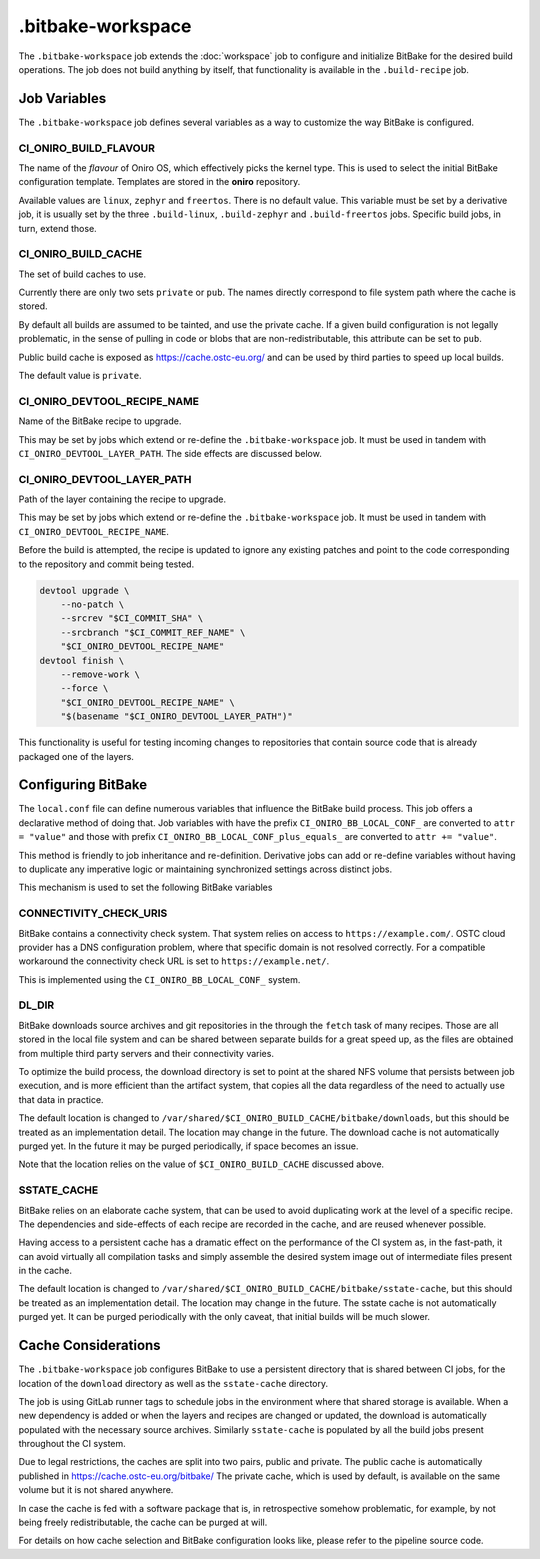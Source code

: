 .. SPDX-FileCopyrightText: Huawei Inc.
..
.. SPDX-License-Identifier: CC-BY-4.0

==================
.bitbake-workspace
==================

The ``.bitbake-workspace`` job extends the :doc:`workspace` job to configure
and initialize BitBake for the desired build operations. The job does not build
anything by itself, that functionality is available in the ``.build-recipe``
job.

Job Variables
=============

The ``.bitbake-workspace`` job defines several variables as a way to customize
the way BitBake is configured.

CI_ONIRO_BUILD_FLAVOUR
----------------------

The name of the *flavour* of Oniro OS, which effectively picks the kernel
type. This is used to select the initial BitBake configuration template.
Templates are stored in the **oniro** repository.

Available values are ``linux``, ``zephyr`` and ``freertos``. There is no
default value. This variable must be set by a derivative job, it is usually set
by the three ``.build-linux``, ``.build-zephyr`` and ``.build-freertos`` jobs.
Specific build jobs, in turn, extend those.

CI_ONIRO_BUILD_CACHE
--------------------

The set of build caches to use.

Currently there are only two sets ``private`` or ``pub``. The names directly
correspond to file system path where the cache is stored.

By default all builds are assumed to be tainted, and use the private cache. If
a given build configuration is not legally problematic, in the sense of pulling
in code or blobs that are non-redistributable, this attribute can be set to
``pub``.

Public build cache is exposed as `<https://cache.ostc-eu.org/>`_ and can be
used by third parties to speed up local builds.

The default value is ``private``.

CI_ONIRO_DEVTOOL_RECIPE_NAME
----------------------------

Name of the BitBake recipe to upgrade.

This may be set by jobs which extend or re-define the ``.bitbake-workspace``
job. It must be used in tandem with ``CI_ONIRO_DEVTOOL_LAYER_PATH``. The side
effects are discussed below.

CI_ONIRO_DEVTOOL_LAYER_PATH
---------------------------

Path of the layer containing the recipe to upgrade.

This may be set by jobs which extend or re-define the ``.bitbake-workspace``
job. It must be used in tandem with ``CI_ONIRO_DEVTOOL_RECIPE_NAME``.

Before the build is attempted, the recipe is updated to ignore any existing
patches and point to the code corresponding to the repository and commit being
tested.

.. code-block:: bash

    devtool upgrade \
        --no-patch \
        --srcrev "$CI_COMMIT_SHA" \
        --srcbranch "$CI_COMMIT_REF_NAME" \
        "$CI_ONIRO_DEVTOOL_RECIPE_NAME"
    devtool finish \
        --remove-work \
        --force \
        "$CI_ONIRO_DEVTOOL_RECIPE_NAME" \
        "$(basename "$CI_ONIRO_DEVTOOL_LAYER_PATH")"

This functionality is useful for testing incoming changes to repositories that
contain source code that is already packaged one of the layers.

Configuring BitBake
===================

The ``local.conf`` file can define numerous variables that influence the
BitBake build process. This job offers a declarative method of doing that. Job
variables with have the prefix ``CI_ONIRO_BB_LOCAL_CONF_`` are converted to
``attr = "value"`` and those with prefix
``CI_ONIRO_BB_LOCAL_CONF_plus_equals_`` are converted to ``attr += "value"``.

This method is friendly to job inheritance and re-definition. Derivative jobs
can add or re-define variables without having to duplicate any imperative logic
or maintaining synchronized settings across distinct jobs.

This mechanism is used to set the following BitBake variables

CONNECTIVITY_CHECK_URIS
-----------------------

BitBake contains a connectivity check system. That system relies on access to
``https://example.com/``. OSTC cloud provider has a DNS configuration problem,
where that specific domain is not resolved correctly. For a compatible
workaround the connectivity check URL is set to ``https://example.net/``.

This is implemented using the ``CI_ONIRO_BB_LOCAL_CONF_`` system.

DL_DIR
------

BitBake downloads source archives and git repositories in the through the
``fetch`` task of many recipes. Those are all stored in the local file system
and can be shared between separate builds for a great speed up, as the files
are obtained from multiple third party servers and their connectivity varies.

To optimize the build process, the download directory is set to point at the
shared NFS volume that persists between job execution, and is more efficient
than the artifact system, that copies all the data regardless of the need to
actually use that data in practice.

The default location is changed to
``/var/shared/$CI_ONIRO_BUILD_CACHE/bitbake/downloads``, but this should
be treated as an implementation detail. The location may change in the future.
The download cache is not automatically purged yet. In the future it may be
purged periodically, if space becomes an issue.

Note that the location relies on the value of ``$CI_ONIRO_BUILD_CACHE``
discussed above.

SSTATE_CACHE
------------

BitBake relies on an elaborate cache system, that can be used to avoid
duplicating work at the level of a specific recipe. The dependencies and
side-effects of each recipe are recorded in the cache, and are reused whenever
possible.

Having access to a persistent cache has a dramatic effect on the performance of
the CI system as, in the fast-path, it can avoid virtually all compilation
tasks and simply assemble the desired system image out of intermediate files
present in the cache.

The default location is changed to
``/var/shared/$CI_ONIRO_BUILD_CACHE/bitbake/sstate-cache``, but this
should be treated as an implementation detail. The location may change in the
future.  The sstate cache is not automatically purged yet. It can be purged
periodically with the only caveat, that initial builds will be much slower.

Cache Considerations
====================

The ``.bitbake-workspace`` job configures BitBake to use a persistent directory
that is shared between CI jobs, for the location of the ``download`` directory
as well as the ``sstate-cache`` directory.

The job is using GitLab runner tags to schedule jobs in the environment where
that shared storage is available. When a new dependency is added or when the
layers and recipes are changed or updated, the download is automatically
populated with the necessary source archives. Similarly ``sstate-cache`` is
populated by all the build jobs present throughout the CI system.

Due to legal restrictions, the caches are split into two pairs, public and private.
The public cache is automatically published in https://cache.ostc-eu.org/bitbake/
The private cache, which is used by default, is available on the same volume but it is
not shared anywhere.

In case the cache is fed with a software package that is, in retrospective
somehow problematic, for example, by not being freely redistributable, the cache
can be purged at will.

For details on how cache selection and BitBake configuration looks like, please
refer to the pipeline source code.
